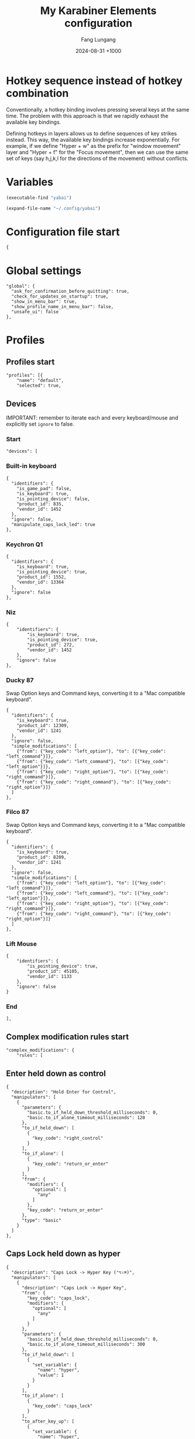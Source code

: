 # -*-mode:org; coding:utf-8; time-stamp-pattern:"8/#\+DATE:[ \t]+%Y-%02m-%02d %5z$" -*-
# Created: Fang Lungang 2024-07-19

#+TITLE: My Karabiner Elements configuration
#+AUTHOR: Fang Lungang
#+DATE: 2024-08-31 +1000
#+DESCRIPTION: Layered hotkeys using Karabiner Elements
#+KEYWORDS: Karabiner
#+PROPERTY: header-args:json-ts :tangle ~/.config/karabiner/karabiner.json :mkdirp yes :noweb yes

* Hotkey sequence instead of hotkey combination

Conventionally, a hotkey binding involves pressing several keys at the same
time. The problem with this approach is that we rapidly exhaust the available
key bindings.

Defining hotkeys in layers allows us to define sequences of key strikes instead.
This way, the available key bindings increase exponentially. For example, if we
define "Hyper + w" as the prefix for "window movement" layer and "Hyper + f" for
the "Focus movement", then we can use the same set of keys (say h,j,k,l for the
directions of the movement) without conflicts.

* Variables

#+NAME: yabai
#+begin_src emacs-lisp
(executable-find "yabai")
#+end_src

#+NAME: config
#+begin_src emacs-lisp
(expand-file-name "~/.config/yabai")
#+end_src

* Configuration file start
#+begin_src json-ts
  {
#+end_src
* Global settings
#+begin_src json-ts
  "global": {
    "ask_for_confirmation_before_quitting": true,
    "check_for_updates_on_startup": true,
    "show_in_menu_bar": true,
    "show_profile_name_in_menu_bar": false,
    "unsafe_ui": false
  },
#+end_src
* Profiles
** Profiles start
#+begin_src json-ts
  "profiles": [{
      "name": "default",
      "selected": true,
#+end_src
** Devices
IMPORTANT: remember to iterate each and every keyboard/mouse and explicitly set
=ignore= to false.
*** Start
#+begin_src json-ts
  "devices": [
#+end_src
*** Built-in keyboard
#+begin_src json-ts
  {
    "identifiers": {
      "is_game_pad": false,
      "is_keyboard": true,
      "is_pointing_device": false,
      "product_id": 835,
      "vendor_id": 1452
    },
    "ignore": false,
    "manipulate_caps_lock_led": true
  },
#+end_src

*** Keychron Q1
#+begin_src json-ts
  {
    "identifiers": {
      "is_keyboard": true,
      "is_pointing_device": true,
      "product_id": 1552,
      "vendor_id": 13364
    },
    "ignore": false
  },
#+end_src

*** Niz
#+begin_src json-ts
  {
      "identifiers": {
          "is_keyboard": true,
          "is_pointing_device": true,
          "product_id": 272,
          "vendor_id": 1452
      },
      "ignore": false
  },
#+end_src

*** Ducky 87
Swap Option keys and Command keys, converting it to a "Mac compatible keyboard".
#+begin_src json-ts
  {
    "identifiers": {
      "is_keyboard": true,
      "product_id": 12309,
      "vendor_id": 1241
    },
    "ignore": false,
    "simple_modifications": [
      {"from": {"key_code": "left_option"}, "to": [{"key_code": "left_command"}]},
      {"from": {"key_code": "left_command"}, "to": [{"key_code": "left_option"}]},
      {"from": {"key_code": "right_option"}, "to": [{"key_code": "right_command"}]},
      {"from": {"key_code": "right_command"}, "to": [{"key_code": "right_option"}]}
    ]
  },
#+end_src
*** Filco 87
Swap Option keys and Command keys, converting it to a "Mac compatible keyboard".
#+begin_src json-ts
  {
    "identifiers": {
      "is_keyboard": true,
      "product_id": 8209,
      "vendor_id": 1241
    },
    "ignore": false,
    "simple_modifications": [
      {"from": {"key_code": "left_option"}, "to": [{"key_code": "left_command"}]},
      {"from": {"key_code": "left_command"}, "to": [{"key_code": "left_option"}]},
      {"from": {"key_code": "right_option"}, "to": [{"key_code": "right_command"}]},
      {"from": {"key_code": "right_command"}, "to": [{"key_code": "right_option"}]}
    ]
  },
#+end_src

*** Lift Mouse
#+begin_src json-ts
  {
      "identifiers": {
          "is_pointing_device": true,
          "product_id": 45105,
          "vendor_id": 1133
      },
      "ignore": false
  }
#+end_src

*** End
#+begin_src json-ts
],
#+end_src
** Complex modification rules start
#+begin_src json-ts
  "complex_modifications": {
      "rules": [
#+end_src
** COMMENT Home row modifier
TODO:
- adjust timeout
- adjust the virtual hyper key to work with it.
#+begin_src json-ts
  {
    "description": "Home row modifer",
    "manipulators": [
      {
        "parameters": {
          "basic.to_if_held_down_threshold_milliseconds": 0,
          "basic.to_if_alone_timeout_milliseconds": 300
        },
        "to_if_held_down": [
          {
            "key_code": "left_control"
          }
        ],
        "to_if_alone": [
          {
            "key_code": "a"
          }
        ],
        "from": {
          "modifiers": {
            "optional": [
              "any"
            ]
          },
          "key_code": "a"
        },
        "type": "basic"
      },
      {
          "parameters": {
            "basic.to_if_held_down_threshold_milliseconds": 0,
          "basic.to_if_alone_timeout_milliseconds": 300
          },
          "to_if_held_down": [
            {
              "key_code": "left_option"
            }
          ],
          "to_if_alone": [
            {
              "key_code": "s"
            }
          ],
          "from": {
            "modifiers": {
              "optional": [
                "any"
              ]
            },
            "key_code": "s"
          },
          "type": "basic"
      },
      {
          "parameters": {
            "basic.to_if_held_down_threshold_milliseconds": 0,
          "basic.to_if_alone_timeout_milliseconds": 300
          },
          "to_if_held_down": [
            {
              "key_code": "left_command"
            }
          ],
          "to_if_alone": [
            {
              "key_code": "d"
            }
          ],
          "from": {
            "modifiers": {
              "optional": [
                "any"
              ]
            },
            "key_code": "d"
          },
          "type": "basic"
      },
      {
          "parameters": {
            "basic.to_if_held_down_threshold_milliseconds": 0,
          "basic.to_if_alone_timeout_milliseconds": 300
          },
          "to_if_held_down": [
            {
              "key_code": "right_command"
            }
          ],
          "to_if_alone": [
            {
              "key_code": "k"
            }
          ],
          "from": {
            "modifiers": {
              "optional": [
                "any"
              ]
            },
            "key_code": "k"
          },
          "type": "basic"
      },
      {
          "parameters": {
            "basic.to_if_held_down_threshold_milliseconds": 0,
          "basic.to_if_alone_timeout_milliseconds": 300
          },
          "to_if_held_down": [
            {
              "key_code": "right_option"
            }
          ],
          "to_if_alone": [
            {
              "key_code": "l"
            }
          ],
          "from": {
            "modifiers": {
              "optional": [
                "any"
              ]
            },
            "key_code": "l"
          },
          "type": "basic"
      },
      {
          "parameters": {
            "basic.to_if_held_down_threshold_milliseconds": 0,
          "basic.to_if_alone_timeout_milliseconds": 300
          },
          "to_if_held_down": [
            {
              "key_code": "right_control"
            }
          ],
          "to_if_alone": [
            {
              "key_code": "semicolon"
            }
          ],
          "from": {
            "modifiers": {
              "optional": [
                "any"
              ]
            },
            "key_code": "semicolon"
          },
          "type": "basic"
      }
    ]
  },
#+end_src
** Enter held down as control
#+begin_src json-ts
  {
    "description": "Hold Enter for Control",
    "manipulators": [
      {
        "parameters": {
          "basic.to_if_held_down_threshold_milliseconds": 0,
          "basic.to_if_alone_timeout_milliseconds": 120
        },
        "to_if_held_down": [
          {
            "key_code": "right_control"
          }
        ],
        "to_if_alone": [
          {
            "key_code": "return_or_enter"
          }
        ],
        "from": {
          "modifiers": {
            "optional": [
              "any"
            ]
          },
          "key_code": "return_or_enter"
        },
        "type": "basic"
      }
    ]
  },
#+end_src
** Caps Lock held down as hyper
#+begin_src json-ts
  {
    "description": "Caps Lock -> Hyper Key (⌃⌥⇧⌘)",
    "manipulators": [
      {
        "description": "Caps Lock -> Hyper Key",
        "from": {
          "key_code": "caps_lock",
          "modifiers": {
            "optional": [
              "any"
            ]
          }
        },
        "parameters": {
          "basic.to_if_held_down_threshold_milliseconds": 0,
          "basic.to_if_alone_timeout_milliseconds": 300
        },
        "to_if_held_down": [
          {
            "set_variable": {
              "name": "hyper",
              "value": 1
            }
          }
        ],
        "to_if_alone": [
          {
            "key_code": "caps_lock"
          }
        ],
        "to_after_key_up": [
          {
            "set_variable": {
              "name": "hyper",
              "value": 0
            }
          },
          {
            "set_variable": {
              "name": "move_focus",
              "value": 0
            }
          },
          {
            "set_variable": {
              "name": "move_window",
              "value": 0
            }
          },
          {
            "set_variable": {
              "name": "warp_window",
              "value": 0
            }
          },
          {
            "set_variable": {
              "name": "resize_window",
              "value": 0
            }
          },
          {
            "set_variable": {
              "name": "stack_window",
              "value": 0
            }
          },
          {
            "set_variable": {
              "name": "select_app",
              "value": 0
            }
          }
        ],
        "type": "basic"
      }
    ]
  },
#+end_src
** Move focus: Hyper-f
#+begin_src json-ts
  {
    "description": "Focus: Hyper-f",
    "manipulators": [
      {
        "description": "Prefix: f",
        "type": "basic",
        "from": {
          "key_code": "f",
          "modifiers": {
            "optional": [
              "any"
            ]
          }
        },
        "to": [
          {
            "set_variable": {
              "name": "move_focus",
              "value": 1
            }
          }
        ],
        "conditions": [
          {
            "type": "variable_if",
            "name": "hyper",
            "value": 1
          }
        ]
      },
      {
        "description": "Move focus to the previous: p",
        "to": [
          {
            "shell_command": "<<yabai()>> -m window --focus recent"
          }
        ],
        "type": "basic",
        "from": {
          "key_code": "p",
          "modifiers": {
            "optional": [
              "any"
            ]
          }
        },
        "conditions": [
          {
            "type": "variable_if",
            "name": "move_focus",
            "value": 1
          }
        ]
      },
      {
        "description": "Move focus to the left: h",
        "to": [
          {
            "shell_command": "<<yabai()>> -m window --focus west || (<<yabai()>> -m display --focus west && <<yabai()>> -m window --focus last)"
          }
        ],
        "type": "basic",
        "from": {
          "key_code": "h",
          "modifiers": {
            "optional": [
              "any"
            ]
          }
        },
        "conditions": [
          {
            "type": "variable_if",
            "name": "move_focus",
            "value": 1
          }
        ]
      },
      {
        "description": "Move focus downward: j",
        "to": [
          {
            "shell_command": "<<yabai()>> -m window --focus south"
          }
        ],
        "type": "basic",
        "from": {
          "key_code": "j",
          "modifiers": {
            "optional": [
              "any"
            ]
          }
        },
        "conditions": [
          {
            "type": "variable_if",
            "name": "move_focus",
            "value": 1
          }
        ]
      },
      {
        "description": "Move focus upward: k",
        "to": [
          {
            "shell_command": "<<yabai()>> -m window --focus north"
          }
        ],
        "type": "basic",
        "from": {
          "key_code": "k",
          "modifiers": {
            "optional": [
              "any"
            ]
          }
        },
        "conditions": [
          {
            "type": "variable_if",
            "name": "move_focus",
            "value": 1
          }
        ]
      },
      {
        "description": "Move focus to the right: l",
        "to": [
          {
            "shell_command": "<<yabai()>> -m window --focus east || (<<yabai()>> -m display --focus east && <<yabai()>> -m window --focus first)"
          }
        ],
        "type": "basic",
        "from": {
          "key_code": "l",
          "modifiers": {
            "optional": [
              "any"
            ]
          }
        },
        "conditions": [
          {
            "type": "variable_if",
            "name": "move_focus",
            "value": 1
          }
        ]
      }
    ]
  },
#+end_src
** Move window: Hyper-w
*** Start
#+begin_src json-ts
  {
    "description": "Move window: Hyper-m",
    "manipulators": [
#+end_src

*** Define the prefix
#+begin_src json-ts
  {
    "description": "Prefix: m",
    "type": "basic",
    "from": {
      "key_code": "m",
      "modifiers": {
        "optional": [
          "any"
        ]
      }
    },
    "to": [
      {
        "set_variable": {
          "name": "move_window",
          "value": 1
        }
      }
    ],
    "conditions": [
      {
        "type": "variable_if",
        "name": "hyper",
        "value": 1
      },
      {
        "type": "variable_if",
        "name": "move_window",
        "value": 0
      }
    ]
  },
#+end_src

*** Toggle split
#+begin_src json-ts
  {
    "description": "Toggle window split: spacebar",
    "to": [
      {
        "shell_command": "<<yabai()>> -m window --toggle split"
      }
    ],
    "type": "basic",
    "from": {
      "key_code": "spacebar",
      "modifiers": {
        "optional": [
          "any"
        ]
      }
    },
    "conditions": [
      {
        "type": "variable_if",
        "name": "move_window",
        "value": 1
      }
    ]
  },
#+end_src
*** Swap spaces with the next monitor
#+begin_src json-ts
{
  "description": "Swap monitors: s",
  "to": [
    {
      "shell_command": "<<config()>>/swap-spaces"
    }
  ],
  "type": "basic",
  "from": {
    "key_code": "s",
    "modifiers": {
      "optional": [
        "any"
      ]
    }
  },
  "conditions": [
    {
      "type": "variable_if",
      "name": "move_window",
      "value": 1
    }
  ]
},
#+end_src
*** Swap windows: h, j, k, l
#+begin_src json-ts
  {
    "description": "Move window to the left",
    "to": [
      {
        "shell_command": "<<yabai()>> -m window --swap west || <<config()>>/swap-windows west"
      }
    ],
    "type": "basic",
    "from": {
      "key_code": "h",
      "modifiers": {
        "optional": [
          "any"
        ]
      }
    },
    "conditions": [
      {
        "type": "variable_if",
        "name": "move_window",
        "value": 1
      }
    ]
  },
  {
    "description": "Move window downward",
    "to": [
      {
        "shell_command": "<<yabai()>> -m window --swap south"
      }
    ],
    "type": "basic",
    "from": {
      "key_code": "j",
      "modifiers": {
        "optional": [
          "any"
        ]
      }
    },
    "conditions": [
      {
        "type": "variable_if",
        "name": "move_window",
        "value": 1
      }
    ]
  },
  {
    "description": "Move window upward",
    "to": [
      {
        "shell_command": "<<yabai()>> -m window --swap north"
      }
    ],
    "type": "basic",
    "from": {
      "key_code": "k",
      "modifiers": {
        "optional": [
          "any"
        ]
      }
    },
    "conditions": [
      {
        "type": "variable_if",
        "name": "move_window",
        "value": 1
      }
    ]
  },
  {
    "description": "Move window to the right",
    "to": [
      {
        "shell_command": "<<yabai()>> -m window --swap east || <<config()>>/swap-windows east"
      }
    ],
    "type": "basic",
    "from": {
      "key_code": "l",
      "modifiers": {
        "optional": [
          "any"
        ]
      }
    },
    "conditions": [
      {
        "type": "variable_if",
        "name": "move_window",
        "value": 1
      }
    ]
  },
  {
    "description": "Swap window with the recent",
    "to": [
      {
        "shell_command": "<<yabai()>> -m window --swap recent"
      }
    ],
    "type": "basic",
    "from": {
      "key_code": "p",
      "modifiers": {
        "optional": [
          "any"
        ]
      }
    },
    "conditions": [
      {
        "type": "variable_if",
        "name": "move_window",
        "value": 1
      }
    ]
  },
#+end_src
*** An extra "w" for warping instead of swapping
#+begin_src json-ts
  {
    "description": "An extra 'w' for warp",
    "type": "basic",
    "from": {
      "key_code": "w",
      "modifiers": {
        "optional": [
          "any"
        ]
      }
    },
    "to": [
      {
        "set_variable": {
          "name": "warp_window",
          "value": 1
        }
      },
      {
        "set_variable": {
          "name": "move_window",
          "value": 0
        }
      }

    ],
    "conditions": [
      {
        "type": "variable_if",
        "name": "hyper",
        "value": 1
      },
      {
        "type": "variable_if",
        "name": "move_window",
        "value": 1
      }
    ]
  },
#+end_src

*** Warp into: h, j, k, l

#+begin_src json-ts
  {
    "description": "Warp window to the left",
    "to": [
      {
        "shell_command": "<<yabai()>> -m window --warp west || (<<yabai()>> -m window --display west && <<yabai()>> -m display --focus west)"
      }
    ],
    "type": "basic",
    "from": {
      "key_code": "h",
      "modifiers": {
        "optional": [
          "any"
        ]
      }
    },
    "conditions": [
      {
        "type": "variable_if",
        "name": "warp_window",
        "value": 1
      }
    ]
  },
  {
    "description": "Warp window downward",
    "to": [
      {
        "shell_command": "<<yabai()>> -m window --warp south || (<<yabai()>> -m window --display south && <<yabai()>> -m display --focus south)"
      }
    ],
    "type": "basic",
    "from": {
      "key_code": "j",
      "modifiers": {
        "optional": [
          "any"
        ]
      }
    },
    "conditions": [
      {
        "type": "variable_if",
        "name": "warp_window",
        "value": 1
      }
    ]
  },
  {
    "description": "Warp window upward",
    "to": [
      {
        "shell_command": "<<yabai()>> -m window --warp north || (<<yabai()>> -m window --display north && <<yabai()>> -m display --focus north)"
      }
    ],
    "type": "basic",
    "from": {
      "key_code": "k",
      "modifiers": {
        "optional": [
          "any"
        ]
      }
    },
    "conditions": [
      {
        "type": "variable_if",
        "name": "warp_window",
        "value": 1
      }
    ]
  },
  {
    "description": "Warp window to the right",
    "to": [
      {
        "shell_command": "<<yabai()>> -m window --warp east || (<<yabai()>> -m window --display east && <<yabai()>> -m display --focus east)"
      }
    ],
    "type": "basic",
    "from": {
      "key_code": "l",
      "modifiers": {
        "optional": [
          "any"
        ]
      }
    },
    "conditions": [
      {
        "type": "variable_if",
        "name": "warp_window",
        "value": 1
      }
    ]
  }
#+end_src
*** End
#+begin_src json-ts
    ]
  },
#+end_src
** Resize window: Hyper-s
#+begin_src json-ts
  {
    "description": "Resize windows: Hyper-s",
    "manipulators": [
      {
        "description": "Prefix: s",
        "type": "basic",
        "from": {
          "key_code": "s",
          "modifiers": {
            "optional": [
              "any"
            ]
          }
        },
        "to": [
          {
            "set_variable": {
              "name": "resize_window",
              "value": 1
            }
          }
        ],
        "conditions": [
          {
            "type": "variable_if",
            "name": "hyper",
            "value": 1
          }
        ]
      },
      {
        "description": "Balance split: spacebar",
        "to": [
          {
            "shell_command": "<<yabai()>> -m space --balance"
          }
        ],
        "type": "basic",
        "from": {
          "key_code": "spacebar",
          "modifiers": {
            "optional": [
              "any"
            ]
          }
        },
        "conditions": [
          {
            "type": "variable_if",
            "name": "resize_window",
            "value": 1
          }
        ]
      },
      {
        "description": "Move split to the left: h",
        "to": [
          {
            "shell_command": "<<yabai()>> -m window --resize right:-25:0 || <<yabai()>> -m window --resize left:-25:0",
            "repeat": true
          }
        ],
        "type": "basic",
        "from": {
          "key_code": "h",
          "modifiers": {
            "optional": [
              "any"
            ]
          }
        },
        "conditions": [
          {
            "type": "variable_if",
            "name": "resize_window",
            "value": 1
          }
        ]
      },
      {
        "description": "Move split downward: j",
        "to": [
          {
            "shell_command": "<<yabai()>> -m window --resize bottom:0:25 || <<yabai()>> -m window --resize top:0:25"
          }
        ],        "type": "basic",
        "from": {
          "key_code": "j",
          "modifiers": {
            "optional": [
              "any"
            ]
          }
        },
        "conditions": [
          {
            "type": "variable_if",
            "name": "resize_window",
            "value": 1
          }
        ]
      },
      {
        "description": "Move split upward: k",
        "to": [
          {
            "shell_command": "<<yabai()>> -m window --resize bottom:0:-25 || <<yabai()>> -m window --resize top:0:-25"
          }
        ],
        "type": "basic",
        "from": {
          "key_code": "k",
          "modifiers": {
            "optional": [
              "any"
            ]
          }
        },
        "conditions": [
          {
            "type": "variable_if",
            "name": "resize_window",
            "value": 1
          }
        ]
      },
      {
        "description": "Move split to the right: l",
        "to": [
          {
            "shell_command": "<<yabai()>> -m window --resize right:25:0 || <<yabai()>> -m window --resize left:25:0"
          }
        ],
        "type": "basic",
        "from": {
          "key_code": "l",
          "modifiers": {
            "optional": [
              "any"
            ]
          }
        },
        "conditions": [
          {
            "type": "variable_if",
            "name": "resize_window",
            "value": 1
          }
        ]
      },
      {
        "description": "Toggle full screen: ;",
        "to": [
          {
            "shell_command": "<<yabai()>> -m window --toggle zoom-fullscreen"
          }
        ],
        "type": "basic",
        "from": {
          "key_code": "semicolon",
          "modifiers": {
            "optional": [
              "any"
            ]
          }
        },
        "conditions": [
          {
            "type": "variable_if",
            "name": "resize_window",
            "value": 1
          }
        ]
      }
    ]
  },
#+end_src

** Stack window: Hyper-t
#+begin_src json-ts
  {
    "description": "Stack windows: Hyper-t",
    "manipulators": [
      {
        "description": "Prefix: t",
        "type": "basic",
        "from": {
          "key_code": "t",
          "modifiers": {
            "optional": [
              "any"
            ]
          }
        },
        "to": [
          {
            "set_variable": {
              "name": "stack_window",
              "value": 1
            }
          }
        ],
        "conditions": [
          {
            "type": "variable_if",
            "name": "hyper",
            "value": 1
          }
        ]
      },
      {
        "description": "Stack onto the left: h",
        "to": [
          {
            "shell_command": "<<yabai()>> -m window --stack west"
          }
        ],
        "type": "basic",
        "from": {
          "key_code": "h",
          "modifiers": {
            "optional": [
              "any"
            ]
          }
        },
        "conditions": [
          {
            "type": "variable_if",
            "name": "stack_window",
            "value": 1
          }
        ]
      },
      {
        "description": "Stack downward: j",
        "to": [
          {
            "shell_command": "<<yabai()>> -m window --stack south"
          }
        ],
        "type": "basic",
        "from": {
          "key_code": "j",
          "modifiers": {
            "optional": [
              "any"
            ]
          }
        },
        "conditions": [
          {
            "type": "variable_if",
            "name": "stack_window",
            "value": 1
          }
        ]
      },
      {
        "description": "Stack upward: k",
        "to": [
          {
            "shell_command": "<<yabai()>> -m window --stack north"
          }
        ],
        "type": "basic",
        "from": {
          "key_code": "k",
          "modifiers": {
            "optional": [
              "any"
            ]
          }
        },
        "conditions": [
          {
            "type": "variable_if",
            "name": "stack_window",
            "value": 1
          }
        ]
      },
      {
        "description": "stack onto the right: l",
        "to": [
          {
            "shell_command": "<<yabai()>> -m window --stack east",
            "repeat": true
          }
        ],
        "type": "basic",
        "from": {
          "key_code": "l",
          "modifiers": {
            "optional": [
              "any"
            ]
          }
        },
        "conditions": [
          {
            "type": "variable_if",
            "name": "stack_window",
            "value": 1
          }
        ]
      },
      {
        "description": "unstack: u",
        "to": [
          {
            "shell_command": "<<yabai()>> -m window --toggle float && <<yabai()>> -m window --toggle float",
            "repeat": true
          }
        ],
        "type": "basic",
        "from": {
          "key_code": "u",
          "modifiers": {
            "optional": [
              "any"
            ]
          }
        },
        "conditions": [
          {
            "type": "variable_if",
            "name": "stack_window",
            "value": 1
          }
        ]
      },
      {
        "description": "flip previous: p",
        "to": [
          {
            "shell_command": "<<yabai()>> -m window --focus stack.prev || <<yabai()>> -m window --focus stack.last",
            "repeat": true
          }
        ],
        "type": "basic",
        "from": {
          "key_code": "p",
          "modifiers": {
            "optional": [
              "any"
            ]

 }
        },
        "conditions": [
          {
            "type": "variable_if",
            "name": "stack_window",
            "value": 1
          }
        ]
      },
      {
        "description": "flip next: n",
        "to": [
          {
            "shell_command": "<<yabai()>> -m window --focus stack.next || <<yabai()>> -m window --focus stack.first",
            "repeat": true
          }
        ],
        "type": "basic",
        "from": {
          "key_code": "n",
          "modifiers": {
            "optional": [
              "any"
            ]
          }
        },
        "conditions": [
          {
            "type": "variable_if",
            "name": "stack_window",
            "value": 1
          }
        ]
      }
    ]
  },
#+end_src

** Open/select applications
#+begin_src json-ts
  {
    "description": "Select application: Hyper-a",
    "manipulators": [
      {
        "description": "Prefix: a",
        "to": [
          {
            "set_variable": {
              "name": "select_app",
              "value": 1
            }
          }
        ],
        "from": {
          "key_code": "a",
          "modifiers": {
            "optional": [
              "any"
            ]
          }
        },
        "conditions": [
          {
            "type": "variable_if",
            "name": "hyper",
            "value": 1
          }
        ],
        "type": "basic"
      },
      {
        "description": "terminal",
        "to": [
          {
            "shell_command": "open -a wezterm.app"
          }
        ],
        "from": {
          "key_code": "spacebar",
          "modifiers": {
            "optional": [
              "any"
            ]
          }
        },
        "conditions": [
          {
            "type": "variable_if",
            "name": "select_app",
            "value": 1
          }
        ],
        "type": "basic"
      },
      {
        "description": "web browser",
        "to": [
          {
            "shell_command": "open -a 'google chrome.app'"
          }
        ],
        "from": {
          "key_code": "h",
          "modifiers": {
            "optional": [
              "any"
            ]
          }
        },
        "conditions": [
          {
            "type": "variable_if",
            "name": "select_app",
            "value": 1
          }
        ],
        "type": "basic"
      },
      {
        "description": "instant message",
        "to": [
          {
            "shell_command": "open -a slack.app"
          }
        ],
        "from": {
          "key_code": "j",
          "modifiers": {
            "optional": [
              "any"
            ]
          }
        },
        "conditions": [
          {
            "type": "variable_if",
            "name": "select_app",
            "value": 1
          }
        ],
        "type": "basic"
      },
      {
        "description": "Alternative web browser",
        "to": [
          {
            "shell_command": "open -a safari.app"
          }
        ],
        "from": {
          "key_code": "l",
          "modifiers": {
            "optional": [
              "any"
            ]
          }
        },
        "conditions": [
          {
            "type": "variable_if",
            "name": "select_app",
            "value": 1
          }
        ],
        "type": "basic"
      }
    ]
  },
#+end_src

** Lock and sleep
#+begin_src json-ts
  {
    "description": "Lock screen or sleep",
    "manipulators": [
      {
        "description": "Lock screen",
        "to": [
          {
            "key_code": "q",
            "modifiers": ["control", "command"]
          }
        ],
        "from": {
          "key_code": "home",
          "modifiers": {
            "mandatory": [
              "control"
            ]
          }
        },
        "type": "basic"
      },
      {
        "description": "Lock screen and then Sleep",
        "to": [
          {
            "key_code": "q",
            "modifiers": ["control", "command"]
          },
          {
            "software_function": {
              "iokit_power_management_sleep_system": {}
            }
          }
        ],
        "from": {
          "key_code": "home",
          "modifiers": {
            "mandatory": [
              "option"
            ]
          }
        },
        "type": "basic"
      }
    ]
  },
#+end_src

** Additional mouse buttons
#+begin_src json-ts
  {
    "description": "Mouse button 4/5 to copy/paste",
    "manipulators": [
      {
        "from": {
          "pointing_button": "button4"
        },
        "to": [
          {
            "key_code": "c",
            "modifiers": [
              "command"
            ]
          }
        ],
        "type": "basic"
      },
      {
        "from": {
          "pointing_button": "button5"
        },
        "to": [
          {
            "key_code": "v",
            "modifiers": [
              "command"
            ]
          }
        ],
        "type": "basic"
      }
    ]
  },
#+end_src

** Emacs key bindings everywhere
NOTE:
- A variety of key bindings are already either fully or partially supported by
  certain applications. Hence, only need to define those that missing or not
  fully implemented.
- There is a limitation in what we can reasonable achieve. For example, we can
  bind =Option-d= to copy and delete one word forward. However, since there is
  no kill ring, it cannot "accumulate" all the killed text like the Emacs
  =kill-word= does when run multiple times consecutively.
- To get the bundle ID of an application, run =osascript -e 'id of app "wezterm"'=.

#+begin_src json-ts
  {
    "description": "Emacs key bindings everywhere",
    "manipulators": [
      {
        "description": "search: C-s",
        "from": {
          "key_code": "s",
          "modifiers": {
            "mandatory": [ "control" ]
          }
        },
        "to": [
          {
            "key_code": "f",
            "modifiers": [ "command" ]
          }
        ],
        "conditions": [
          {
            "type": "frontmost_application_unless",
            "bundle_identifiers": [
              "^org\\.gnu\\.Emacs$",
              "^com\\.github\\.wez\\.wezterm$",
              "^com\\.googlecode\\.iterm2$"
            ]
          }
        ],
        "type": "basic"
      },
      {
        "description": "backward word: M-b",
        "from": {
          "key_code": "b",
          "modifiers": {
            "mandatory": [ "option" ]
          }
        },
        "to": [
          {
            "key_code": "left_arrow",
            "modifiers": [ "option" ]
          }
        ],
        "conditions": [
          {
            "type": "frontmost_application_unless",
            "bundle_identifiers": [
              "^org\\.gnu\\.Emacs$",
              "^com\\.github\\.wez\\.wezterm$",
              "^com\\.googlecode\\.iterm2$"
            ]
          }
        ],
        "type": "basic"
      },
      {
        "description": "forward word: M-f",
        "from": {
          "key_code": "f",
          "modifiers": {
            "mandatory": [ "option" ]
          }
        },
        "to": [
          {
            "key_code": "right_arrow",
            "modifiers": [ "option" ]
          }
        ],
        "conditions": [
          {
            "type": "frontmost_application_unless",
            "bundle_identifiers": [
              "^org\\.gnu\\.Emacs$",
              "^com\\.github\\.wez\\.wezterm$",
              "^com\\.googlecode\\.iterm2$"
            ]
          }
        ],
        "type": "basic"
      },
      {
        "description": "kill word: M-d",
        "from": {
          "key_code": "d",
          "modifiers": {
            "mandatory": [ "option" ]
          }
        },
        "to": [
          {
            "key_code": "right_arrow",
            "modifiers": [
              "shift", "option"
            ]
          },
          {
            "key_code": "x",
            "modifiers" : [ "command" ]
          }
        ],
        "conditions": [
          {
            "type": "frontmost_application_unless",
            "bundle_identifiers": [
              "^org\\.gnu\\.Emacs$",
              "^com\\.github\\.wez\\.wezterm$",
              "^com\\.googlecode\\.iterm2$"
            ]
          }
        ],
        "type": "basic"
      },
      {
        "description": "kill word back: M-<backspace>",
        "from": {
          "key_code": "delete_or_backspace",
          "modifiers": {
            "mandatory": [ "option" ]
          }
        },
        "to": [
          {
            "key_code": "left_arrow",
            "modifiers": [
              "shift", "option"
            ]
          },
          {
            "key_code": "x",
            "modifiers" : [ "command" ]
          }
        ],
        "conditions": [
          {
            "type": "frontmost_application_unless",
            "bundle_identifiers": [
              "^org\\.gnu\\.Emacs$",
              "^com\\.github\\.wez\\.wezterm$",
              "^com\\.googlecode\\.iterm2$"
            ]
          }
        ],
        "type": "basic"
      },
      {
        "description": "newline: C-m",
        "from": {
          "key_code": "m",
          "modifiers": {
            "mandatory": [ "control" ]
          }
        },
        "to": [
          {
            "key_code": "return_or_enter",
            "modifiers": [ "shift" ]
          }
        ],
        "conditions": [
          {
            "type": "frontmost_application_unless",
            "bundle_identifiers": [
              "^org\\.gnu\\.Emacs$",
              "^com\\.github\\.wez\\.wezterm$",
              "^com\\.googlecode\\.iterm2$"
            ]
          }
        ],
        "type": "basic"
      },
      {
        "description": "copy: M-w",
        "from": {
          "key_code": "w",
          "modifiers": {
            "mandatory": [ "option" ]
          }
        },
        "to": [
          {
            "key_code": "c",
            "modifiers": [ "command" ]
          }
        ],
        "conditions": [
          {
            "type": "frontmost_application_unless",
            "bundle_identifiers": [
              "^org\\.gnu\\.Emacs$",
              "^com\\.github\\.wez\\.wezterm$",
              "^com\\.googlecode\\.iterm2$"
            ]
          }
        ],
        "type": "basic"
      },
      {
        "description": "paste: C-y",
        "from": {
          "key_code": "y",
          "modifiers": {
            "mandatory": [ "control" ]
          }
        },
        "to": [
          {
            "key_code": "v",
            "modifiers": [ "command" ]
          }
        ],
        "conditions": [
          {
            "type": "frontmost_application_unless",
            "bundle_identifiers": [
              "^org\\.gnu\\.Emacs$",
              "^com\\.github\\.wez\\.wezterm$",
              "^com\\.googlecode\\.iterm2$"
            ]
          }
        ],
        "type": "basic"
      },
      {
        "description": "undo: C-_",
        "from": {
          "key_code": "hyphen",
          "modifiers": {
            "mandatory": [ "control", "shift" ]
          }
        },
        "to": [
          {
            "key_code": "z",
            "modifiers": [ "command" ]
          }
        ],
        "conditions": [
          {
            "type": "frontmost_application_unless",
            "bundle_identifiers": [
              "^org\\.gnu\\.Emacs$",
              "^com\\.github\\.wez\\.wezterm$",
              "^com\\.googlecode\\.iterm2$"
            ]
          }
        ],
        "type": "basic"
      },
      {
        "description": "page down: C-v",
        "from": {
          "key_code": "v",
          "modifiers": {
            "mandatory": [ "control" ]
          }
        },
        "to": [
          {
            "key_code": "page_down"
          }
        ],
        "conditions": [
          {
            "type": "frontmost_application_unless",
            "bundle_identifiers": [
              "^org\\.gnu\\.Emacs$",
              "^com\\.github\\.wez\\.wezterm$",
              "^com\\.googlecode\\.iterm2$"
            ]
          }
        ],
        "type": "basic"
      },
      {
        "description": "page up: M-v",
        "from": {
          "key_code": "v",
          "modifiers": {
            "mandatory": [ "option" ]
          }
        },
        "to": [
          {
            "key_code": "page_up"
          }
        ],
        "conditions": [
          {
            "type": "frontmost_application_unless",
            "bundle_identifiers": [
              "^org\\.gnu\\.Emacs$",
              "^com\\.github\\.wez\\.wezterm$",
              "^com\\.googlecode\\.iterm2$"
            ]
          }
        ],
        "type": "basic"
      },
      {
        "description": "up: C-p",
        "from": {
          "key_code": "p",
          "modifiers": {
            "mandatory": [ "control" ]
          }
        },
        "to": [
          {
            "key_code": "up_arrow"
          }
        ],
        "conditions": [
          {
            "type": "frontmost_application_unless",
            "bundle_identifiers": [
              "^org\\.gnu\\.Emacs$",
              "^com\\.github\\.wez\\.wezterm$",
              "^com\\.googlecode\\.iterm2$"
            ]
          }
        ],
        "type": "basic"
      },
      {
        "description": "down: C-n",
        "from": {
          "key_code": "n",
          "modifiers": {
            "mandatory": [ "control" ]
          }
        },
        "to": [
          {
            "key_code": "down_arrow"
          }
        ],
        "conditions": [
          {
            "type": "frontmost_application_unless",
            "bundle_identifiers": [
              "^org\\.gnu\\.Emacs$",
              "^com\\.github\\.wez\\.wezterm$",
              "^com\\.googlecode\\.iterm2$"
            ]
          }
        ],
        "type": "basic"
      }
    ]
  }

#+end_src
** Complex modification rules end
#+begin_src json-ts
  ]}
#+end_src
** Profiles end
#+begin_src json-ts
  }]
#+end_src
* Configuration file end
#+begin_src json-ts
  }
#+end_src
